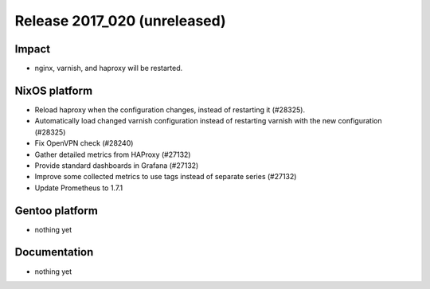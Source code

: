 .. XXX update on release :Publish Date: YYYY-MM-DD

Release 2017_020 (unreleased)
-----------------------------

Impact
^^^^^^

* nginx, varnish, and haproxy will be restarted.


NixOS platform
^^^^^^^^^^^^^^

* Reload haproxy when the configuration changes, instead of restarting it (#28325).
* Automatically load changed varnish configuration instead of restarting varnish with the new configuration (#28325)
* Fix OpenVPN check (#28240)
* Gather detailed metrics from HAProxy (#27132)
* Provide standard dashboards in Grafana (#27132)
* Improve some collected metrics to use tags instead of separate series (#27132)
* Update Prometheus to 1.7.1

Gentoo platform
^^^^^^^^^^^^^^^

* nothing yet


Documentation
^^^^^^^^^^^^^

* nothing yet


.. vim: set spell spelllang=en:
